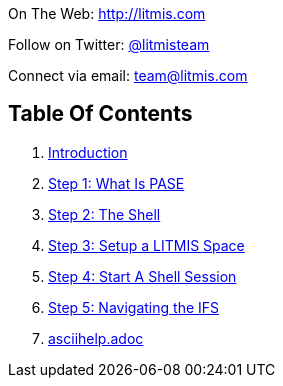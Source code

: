[.text-center]
image:/assets/pase_intro_cover.bmp[alt=""]


[.text-center]
On The Web: http://litmis.com[http://litmis.com]
[.text-center]
Follow on Twitter: http://twitter.com/litmisteam[@litmisteam]
[.text-center]
Connect via email: team@litmis.com

== Table Of Contents

. link:README.adoc[Introduction]
. link:step-2-what-is-pase.adoc[Step 1: What Is PASE]
. link:step-2-the-shell.adoc[Step 2: The Shell]
. link:step1adoc.adoc[Step 3: Setup a LITMIS Space]
. link:step-4-start-a-shell-session.adoc[Step 4: Start A Shell Session]
. link:step-5-navigating-the-ifs.adoc[Step 5: Navigating the IFS]
. link:asciihelpadoc.adoc[asciihelp.adoc]
